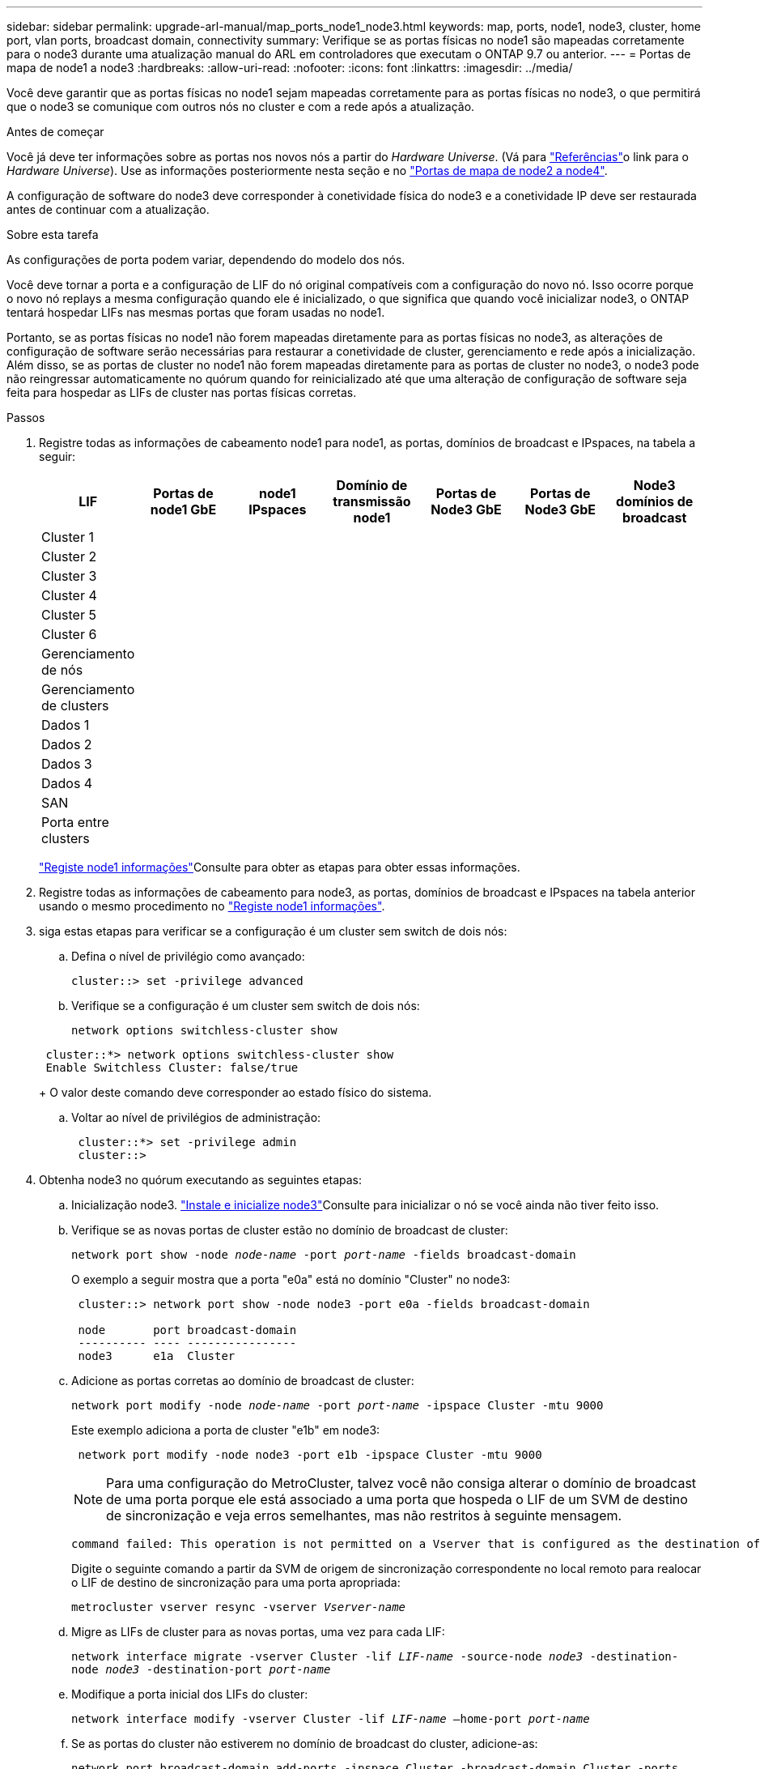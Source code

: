 ---
sidebar: sidebar 
permalink: upgrade-arl-manual/map_ports_node1_node3.html 
keywords: map, ports, node1, node3, cluster, home port, vlan ports, broadcast domain, connectivity 
summary: Verifique se as portas físicas no node1 são mapeadas corretamente para o node3 durante uma atualização manual do ARL em controladores que executam o ONTAP 9.7 ou anterior. 
---
= Portas de mapa de node1 a node3
:hardbreaks:
:allow-uri-read: 
:nofooter: 
:icons: font
:linkattrs: 
:imagesdir: ../media/


[role="lead"]
Você deve garantir que as portas físicas no node1 sejam mapeadas corretamente para as portas físicas no node3, o que permitirá que o node3 se comunique com outros nós no cluster e com a rede após a atualização.

.Antes de começar
Você já deve ter informações sobre as portas nos novos nós a partir do _Hardware Universe_. (Vá para link:other_references.html["Referências"]o link para o _Hardware Universe_). Use as informações posteriormente nesta seção e no link:map_ports_node2_node4.html["Portas de mapa de node2 a node4"].

A configuração de software do node3 deve corresponder à conetividade física do node3 e a conetividade IP deve ser restaurada antes de continuar com a atualização.

.Sobre esta tarefa
As configurações de porta podem variar, dependendo do modelo dos nós.

Você deve tornar a porta e a configuração de LIF do nó original compatíveis com a configuração do novo nó. Isso ocorre porque o novo nó replays a mesma configuração quando ele é inicializado, o que significa que quando você inicializar node3, o ONTAP tentará hospedar LIFs nas mesmas portas que foram usadas no node1.

Portanto, se as portas físicas no node1 não forem mapeadas diretamente para as portas físicas no node3, as alterações de configuração de software serão necessárias para restaurar a conetividade de cluster, gerenciamento e rede após a inicialização. Além disso, se as portas de cluster no node1 não forem mapeadas diretamente para as portas de cluster no node3, o node3 pode não reingressar automaticamente no quórum quando for reinicializado até que uma alteração de configuração de software seja feita para hospedar as LIFs de cluster nas portas físicas corretas.

.Passos
. [[step1]]Registre todas as informações de cabeamento node1 para node1, as portas, domínios de broadcast e IPspaces, na tabela a seguir:
+
[cols=""35"]
|===
| LIF | Portas de node1 GbE | node1 IPspaces | Domínio de transmissão node1 | Portas de Node3 GbE | Portas de Node3 GbE | Node3 domínios de broadcast 


| Cluster 1 |  |  |  |  |  |  


| Cluster 2 |  |  |  |  |  |  


| Cluster 3 |  |  |  |  |  |  


| Cluster 4 |  |  |  |  |  |  


| Cluster 5 |  |  |  |  |  |  


| Cluster 6 |  |  |  |  |  |  


| Gerenciamento de nós |  |  |  |  |  |  


| Gerenciamento de clusters |  |  |  |  |  |  


| Dados 1 |  |  |  |  |  |  


| Dados 2 |  |  |  |  |  |  


| Dados 3 |  |  |  |  |  |  


| Dados 4 |  |  |  |  |  |  


| SAN |  |  |  |  |  |  


| Porta entre clusters |  |  |  |  |  |  
|===
+
link:record_node1_information.html["Registe node1 informações"]Consulte para obter as etapas para obter essas informações.

. [[step2]]Registre todas as informações de cabeamento para node3, as portas, domínios de broadcast e IPspaces na tabela anterior usando o mesmo procedimento no link:record_node1_information.html["Registe node1 informações"].
. [[step3]]siga estas etapas para verificar se a configuração é um cluster sem switch de dois nós:
+
.. Defina o nível de privilégio como avançado:
+
`cluster::> set -privilege advanced`

.. Verifique se a configuração é um cluster sem switch de dois nós:
+
`network options switchless-cluster show`

+
[listing]
----
 cluster::*> network options switchless-cluster show
 Enable Switchless Cluster: false/true
----
+
O valor deste comando deve corresponder ao estado físico do sistema.

.. Voltar ao nível de privilégios de administração:
+
[listing]
----
 cluster::*> set -privilege admin
 cluster::>
----


. [[step4]]Obtenha node3 no quórum executando as seguintes etapas:
+
.. Inicialização node3. link:install_boot_node3.html["Instale e inicialize node3"]Consulte para inicializar o nó se você ainda não tiver feito isso.
.. Verifique se as novas portas de cluster estão no domínio de broadcast de cluster:
+
`network port show -node _node-name_ -port _port-name_ -fields broadcast-domain`

+
O exemplo a seguir mostra que a porta "e0a" está no domínio "Cluster" no node3:

+
[listing]
----
 cluster::> network port show -node node3 -port e0a -fields broadcast-domain

 node       port broadcast-domain
 ---------- ---- ----------------
 node3      e1a  Cluster
----
.. Adicione as portas corretas ao domínio de broadcast de cluster:
+
`network port modify -node _node-name_ -port _port-name_ -ipspace Cluster -mtu 9000`

+
Este exemplo adiciona a porta de cluster "e1b" em node3:

+
[listing]
----
 network port modify -node node3 -port e1b -ipspace Cluster -mtu 9000
----
+

NOTE: Para uma configuração do MetroCluster, talvez você não consiga alterar o domínio de broadcast de uma porta porque ele está associado a uma porta que hospeda o LIF de um SVM de destino de sincronização e veja erros semelhantes, mas não restritos à seguinte mensagem.

+
[listing]
----
command failed: This operation is not permitted on a Vserver that is configured as the destination of a MetroCluster Vserver relationship.
----
+
Digite o seguinte comando a partir da SVM de origem de sincronização correspondente no local remoto para realocar o LIF de destino de sincronização para uma porta apropriada:

+
`metrocluster vserver resync -vserver _Vserver-name_`

.. Migre as LIFs de cluster para as novas portas, uma vez para cada LIF:
+
`network interface migrate -vserver Cluster -lif _LIF-name_ -source-node _node3_ -destination-node _node3_ -destination-port _port-name_`

.. Modifique a porta inicial dos LIFs do cluster:
+
`network interface modify -vserver Cluster -lif _LIF-name_ –home-port _port-name_`

.. Se as portas do cluster não estiverem no domínio de broadcast do cluster, adicione-as:
+
`network port broadcast-domain add-ports -ipspace Cluster -broadcast-domain Cluster -ports _node:port_`

.. Remova as portas antigas do domínio de broadcast de cluster:
+
`network port broadcast-domain remove-ports`

+
O exemplo a seguir remove a porta "e0d" em node3:

+
[listing]
----
network port broadcast-domain remove-ports -ipspace Cluster -broadcast-domain Cluster ‑ports <node3:e0d>
----
.. Verifique se o node3 se juntou novamente ao quórum:
+
`cluster show -node _node3_ -fields health`



. [[man_map_1_step5]]Ajuste os domínios de broadcast que hospedam seus LIFs de cluster e LIFs de gerenciamento de nó e/ou cluster. Confirme se cada domínio de broadcast contém as portas corretas. Uma porta não pode ser movida entre domínios de broadcast se estiver hospedando ou estiver hospedando um LIF, então você pode precisar migrar e modificar os LIFs da seguinte forma:
+
.. Apresentar a porta inicial de um LIF:
+
`network interface show -fields _home-node,home-port_`

.. Exiba o domínio de broadcast que contém esta porta:
+
`network port broadcast-domain show -ports _node_name:port_name_`

.. Adicionar ou remover portas de domínios de broadcast:
+
`network port broadcast-domain add-ports`

+
`network port broadcast-domain remove-ports`

.. Modifique a porta inicial de um LIF:
+
`network interface modify -vserver _Vserver-name_ -lif _LIF-name_ –home-port _port-name_`



. [[man_map_1_step6]]Ajuste os domínios de broadcast entre clusters e migre os LIFs entre clusters, se necessário, usando os mesmos comandos mostrados no <<man_map_1_step5,Passo 5>>.
. [[step7]]Ajuste qualquer outro domínio de broadcast e migre os LIFs de dados, se necessário, usando os mesmos comandos mostrados no <<man_map_1_step5,Passo 5>>.
. [[step8]]se houver portas no node1 que não existem mais no node3, siga estas etapas para excluí-las:
+
.. Acesse o nível de privilégio avançado em ambos os nós:
+
`set -privilege advanced`

.. Eliminar as portas:
+
`network port delete -node _node-name_ -port _port-name_`

.. Voltar ao nível de administração:
+
`set -privilege admin`



. [[step9]]Ajuste todos os grupos de failover de LIF:
+
`network interface modify -failover-group _failover-group_ -failover-policy _failover-policy_`

+
O exemplo a seguir define a política de failover para "broadcast-domain-wide" e usa as portas no grupo de failover "FG1" como alvos de failover para LIF "data1" em "node3":

+
[listing]
----
network interface modify -vserver node3 -lif data1 failover-policy broadcast-domainwide -failover-group fg1
----
+
Vá para link:other_references.html["Referências"]o link para _Gerenciamento de rede_ ou os comandos _ONTAP 9: Referência de página manual_ para obter mais informações.

. Verifique as alterações em node3:
+
`network port show -node node3`

. Cada LIF de cluster deve estar escutando na porta 7700. Verifique se as LIFs do cluster estão escutando na porta 7700:
+
`::> network connections listening show -vserver Cluster`

+
A escuta da porta 7700 nas portas do cluster é o resultado esperado, como mostrado no exemplo a seguir para um cluster de dois nós:

+
[listing]
----
Cluster::> network connections listening show -vserver Cluster
Vserver Name     Interface Name:Local Port     Protocol/Service
---------------- ----------------------------  -------------------
Node: NodeA
Cluster          NodeA_clus1:7700               TCP/ctlopcp
Cluster          NodeA_clus2:7700               TCP/ctlopcp
Node: NodeB
Cluster          NodeB_clus1:7700               TCP/ctlopcp
Cluster          NodeB_clus2:7700               TCP/ctlopcp
4 entries were displayed.
----
. Para cada LIF de cluster que não está escutando na porta 7700, defina o status administrativo do LIF para `down` e depois `up`:
+
`::> net int modify -vserver Cluster -lif _cluster-lif_ -status-admin down; net int modify -vserver Cluster -lif _cluster-lif_ -status-admin up`

+
Repita o passo 11 para verificar se o LIF do cluster está agora a ouvir na porta 7700.


